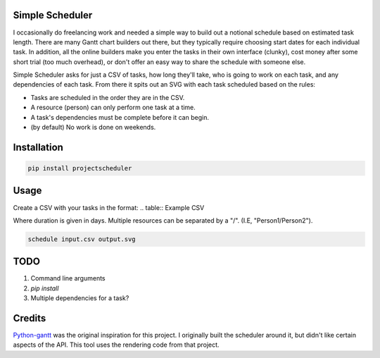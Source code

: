Simple Scheduler
================
I occasionally do freelancing work and needed a simple way to build
out a notional schedule based on estimated task length. There are many
Gantt chart builders out there, but they typically require choosing
start dates for each individual task. In addition, all the online builders
make you enter the tasks in their own interface (clunky), cost money after
some short trial (too much overhead), or don't offer an easy way to share
the schedule with someone else.

Simple Scheduler asks for just a CSV of tasks, how long they'll take,
who is going to work on each task, and any dependencies of each task.
From there it spits out an SVG with each task scheduled based on the rules:

- Tasks are scheduled in the order they are in the CSV.
- A resource (person) can only perform one task at a time.
- A task's dependencies must be complete before it can begin.
- (by default) No work is done on weekends.

Installation
============

.. code:: shell

   pip install projectscheduler

Usage
=====

Create a CSV with your tasks in the format:
.. table:: Example CSV

===================  ======== ========== =========================
    Task               Duration Resources  Dependency
===================  ======== ========== =========================
Name of task 1       6        Person 1
Some other task      3        Person 1
Some other task 3    12       Person 2   Name of task 1
===================  ======== ========== =========================

Where duration is given in days. Multiple resources can be separated by a "/". (I.E, "Person1/Person2").

.. code:: shell

   schedule input.csv output.svg

TODO
====
1. Command line arguments
2. `pip install`
3. Multiple dependencies for a task?

Credits
=======
Python-gantt_ was the original inspiration for this project. I originally built the scheduler around it,
but didn't like certain aspects of the API. This tool uses the rendering
code from that project.

.. _Python-gantt: http://xael.org/pages/python-gantt-en.html
